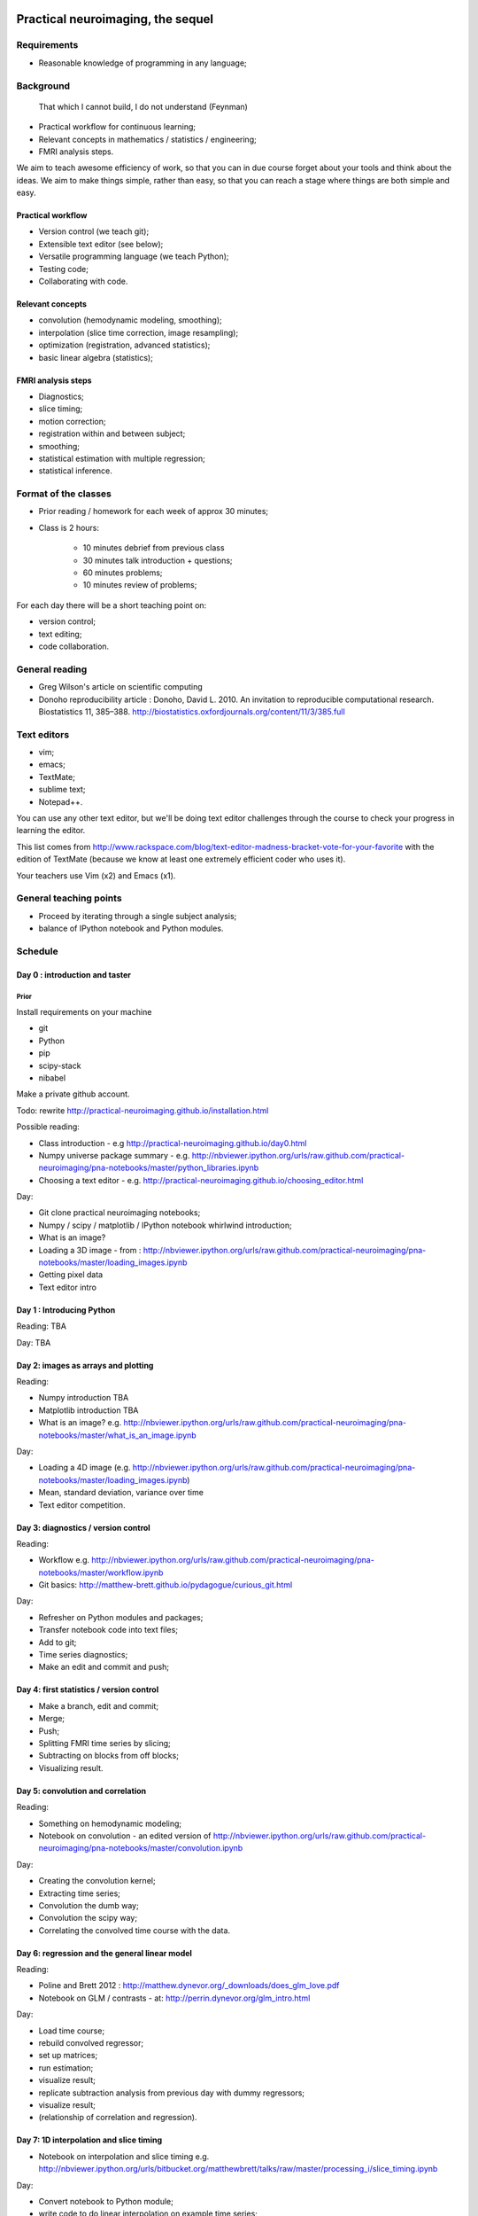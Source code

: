 ##################################
Practical neuroimaging, the sequel
##################################

.. Berkeley dates

    Spring semester: http://registrar.berkeley.edu/stucal.html

    Semester begins 13 January 2015;
    Instruction begins 20 January;
    Final exams May 11-15;
    Semester ends May 15.

    15 Fridays 30 January through 8 May.

************
Requirements
************

* Reasonable knowledge of programming in any language;

**********
Background
**********

    That which I cannot build, I do not understand (Feynman)

* Practical workflow for continuous learning;
* Relevant concepts in mathematics / statistics / engineering;
* FMRI analysis steps.

We aim to teach awesome efficiency of work, so that you can in due course
forget about your tools and think about the ideas.  We aim to make things
simple, rather than easy, so that you can reach a stage where things are both
simple and easy.

Practical workflow
==================

* Version control (we teach git);
* Extensible text editor (see below);
* Versatile programming language (we teach Python);
* Testing code;
* Collaborating with code.

Relevant concepts
=================

* convolution (hemodynamic modeling, smoothing);
* interpolation (slice time correction, image resampling);
* optimization (registration, advanced statistics);
* basic linear algebra (statistics);

FMRI analysis steps
===================

* Diagnostics;
* slice timing;
* motion correction;
* registration within and between subject;
* smoothing;
* statistical estimation with multiple regression;
* statistical inference.

*********************
Format of the classes
*********************

* Prior reading / homework for each week of approx 30 minutes;

* Class is 2 hours:

    * 10 minutes debrief from previous class
    * 30 minutes talk introduction + questions;
    * 60 minutes problems;
    * 10 minutes review of problems;

For each day there will be a short teaching point on:

* version control;
* text editing;
* code collaboration.

***************
General reading
***************

* Greg Wilson's article on scientific computing
* Donoho reproducibility article : Donoho, David L. 2010. An invitation to
  reproducible computational research. Biostatistics 11, 385–388.
  http://biostatistics.oxfordjournals.org/content/11/3/385.full

************
Text editors
************

* vim;
* emacs;
* TextMate;
* sublime text;
* Notepad++.

You can use any other text editor, but we'll be doing text editor challenges
through the course to check your progress in learning the editor.

This list comes from
http://www.rackspace.com/blog/text-editor-madness-bracket-vote-for-your-favorite
with the edition of TextMate (because we know at least one extremely efficient
coder who uses it).

Your teachers use Vim (x2) and Emacs (x1).

***********************
General teaching points
***********************

* Proceed by iterating through a single subject analysis;
* balance of IPython notebook and Python modules.

********
Schedule
********

Day 0 : introduction and taster
===============================

Prior
-----

Install requirements on your machine

* git
* Python
* pip
* scipy-stack
* nibabel

Make a private github account.

Todo: rewrite http://practical-neuroimaging.github.io/installation.html

Possible reading:

* Class introduction - e.g http://practical-neuroimaging.github.io/day0.html
* Numpy universe package summary - e.g.
  http://nbviewer.ipython.org/urls/raw.github.com/practical-neuroimaging/pna-notebooks/master/python_libraries.ipynb
* Choosing a text editor - e.g.
  http://practical-neuroimaging.github.io/choosing_editor.html

Day:

* Git clone practical neuroimaging notebooks;
* Numpy / scipy / matplotlib / IPython notebook whirlwind introduction;
* What is an image?
* Loading a 3D image - from :
  http://nbviewer.ipython.org/urls/raw.github.com/practical-neuroimaging/pna-notebooks/master/loading_images.ipynb
* Getting pixel data
* Text editor intro

Day 1 : Introducing Python
==========================

Reading: TBA

Day: TBA

Day 2: images as arrays and plotting
====================================

Reading:

* Numpy introduction TBA
* Matplotlib introduction TBA
* What is an image? e.g.
  http://nbviewer.ipython.org/urls/raw.github.com/practical-neuroimaging/pna-notebooks/master/what_is_an_image.ipynb

Day:

* Loading a 4D image (e.g.
  http://nbviewer.ipython.org/urls/raw.github.com/practical-neuroimaging/pna-notebooks/master/loading_images.ipynb)
* Mean, standard deviation, variance over time
* Text editor competition.

Day 3: diagnostics / version control
====================================

Reading:

* Workflow e.g.
  http://nbviewer.ipython.org/urls/raw.github.com/practical-neuroimaging/pna-notebooks/master/workflow.ipynb
* Git basics: http://matthew-brett.github.io/pydagogue/curious_git.html

Day:

* Refresher on Python modules and packages;
* Transfer notebook code into text files;
* Add to git;
* Time series diagnostics;
* Make an edit and commit and push;

Day 4: first statistics / version control
=========================================

* Make a branch, edit and commit;
* Merge;
* Push;
* Splitting FMRI time series by slicing;
* Subtracting on blocks from off blocks;
* Visualizing result.

Day 5: convolution and correlation
==================================

Reading:

* Something on hemodynamic modeling;
* Notebook on convolution - an edited version of
  http://nbviewer.ipython.org/urls/raw.github.com/practical-neuroimaging/pna-notebooks/master/convolution.ipynb

Day:

* Creating the convolution kernel;
* Extracting time series;
* Convolution the dumb way;
* Convolution the scipy way;
* Correlating the convolved time course with the data.

Day 6: regression and the general linear model
==============================================

Reading:

* Poline and Brett 2012 : http://matthew.dynevor.org/_downloads/does_glm_love.pdf
* Notebook on GLM / contrasts - at: http://perrin.dynevor.org/glm_intro.html

Day:

* Load time course;
* rebuild convolved regressor;
* set up matrices;
* run estimation;
* visualize result;
* replicate subtraction analysis from previous day with dummy regressors;
* visualize result;
* (relationship of correlation and regression).

Day 7: 1D interpolation and slice timing
========================================

* Notebook on interpolation and slice timing e.g.
  http://nbviewer.ipython.org/urls/bitbucket.org/matthewbrett/talks/raw/master/processing_i/slice_timing.ipynb

Day:

* Convert notebook to Python module;
* write code to do linear interpolation on example time series;
* write tests;
* use scipy interpolation code;
* investigate splines.

Day 8: optimization, 2D interpolation and registration
======================================================

Reading:

* Notebook on optimization for registration:
  http://nbviewer.ipython.org/urls/bitbucket.org/matthewbrett/talks/raw/master/processing_i/optimizing_space.ipynb

Day:

* Convert optimization notebook to Python module;
* Run;
* Try different cost functions;
* Try different optimization methods;
* Local minima with a 180 degree rotation;
* Investigate and run FSL motion correction.

Day 9: coordinate systems and cross-modality registration
=========================================================

Reading:

* Tutorial on coordinate systems at:
  http://nipy.org/nibabel/coordinate_systems.html
* Mutual information : e.g
  http://nbviewer.ipython.org/urls/bitbucket.org/matthewbrett/talks/raw/master/processing_i/optimizing_space.ipynb

Day:

* Load EPI;
* Load anatomical;
* Reslicing using coordinate transforms;
* Scipy ndimage and affine_transform;
* FSL coregistration;
* SPM coregistration.

Day 10: registration between subjects
=====================================

Reading:

* Localization paper at http://matthew.dynevor.org/_downloads/location.pdf
* Tutorial on inter-subject registration (spatial normalization). Yet to be
  written.  Some material at:

  * http://nbviewer.ipython.org/urls/raw.github.com/practical-neuroimaging/pna-notebooks/master/ANTS_normalization.ipynb
  * http://nbviewer.ipython.org/urls/raw.github.com/practical-neuroimaging/pna-notebooks/master/template_registration.ipynb
  * http://nipy.org/dipy/examples_built/syn_registration_2d.html#example-syn-registration-2d
  * http://nipy.org/dipy/examples_built/syn_registration_2d.html#example-syn-registration-3d

Day:

* Affine registration using scipy;
* Affine registration using FSL;
* Warping in 2D using dipy regtools;
* Diagnosing the warp using the deformation mesh;
* Affine plus warping using FSL;
* Thinking about what makes a good registration.

Day 10: smoothing and modeling
==============================

Reading:

* Introduction to smoothing: http://perrin.dynevor.org/smoothing_intro.html

Day:

* Smoothing as convolution;
* HRF regressor model on smoothed and unsmoothed data;
* Different smoothing levels;
* single voxel;
* whole brain.

Day 11: testing hypotheses with t and F contrasts
=================================================

* Notebook on t / F - version of : http://nbviewer.ipython.org/urls/raw.github.com/practical-neuroimaging/pna-notebooks/master/GLM_t_F.ipynb

* Block (on / off model) F contrasts;
* Motion parameters as confounds;
* t contrasts for motion;
* F contrasts for motion;
* FSL contrasts;
* SPM contrasts.

Day 12: statistical inference
=============================

Reading:

* Bonferroni correction : e.g.
  http://nbviewer.ipython.org/urls/raw.github.com/practical-neuroimaging/pna-notebooks/master/bonferonni_notes.ipynb
* Random fields : e.g. http://perrin.dynevor.org/random_fields.html
* FDR: http://nbviewer.ipython.org/github/practical-neuroimaging/pna-notebooks/blob/master/FDR.ipynb

Day:

* Generate map of T
* correct using Bonferroni;
* correct using random fields;
* correct using FDR;
* correct using permutation.

Possible topics for extra days
==============================

* Introduction to DICOM
* Data visualization
* Using machine learning tools with scikit-learn

########
Problems
########

* Not enough introduction to numpy / matplotlib
* Role of testing
* Role of code review
